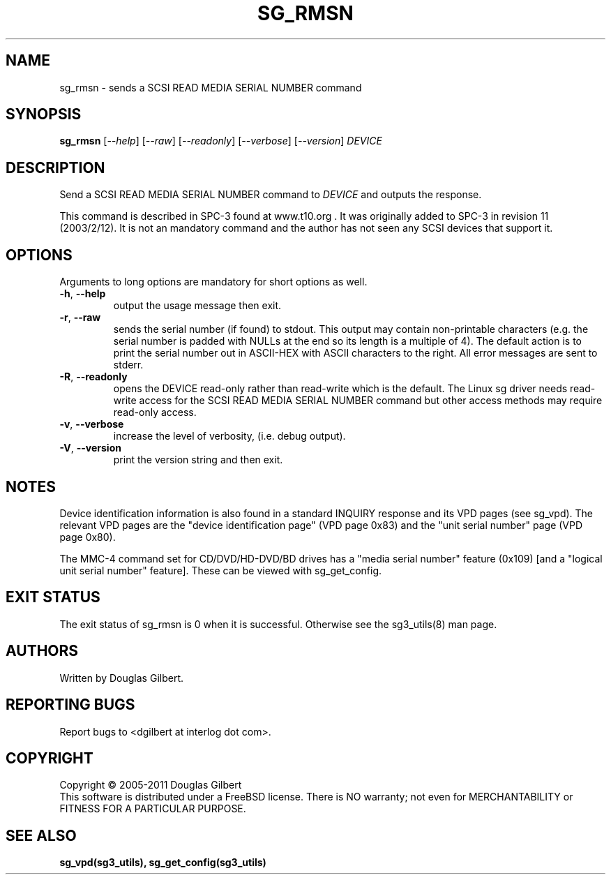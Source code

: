 .TH SG_RMSN "8" "February 2011" "sg3_utils\-1.31" SG3_UTILS
.SH NAME
sg_rmsn \- sends a SCSI READ MEDIA SERIAL NUMBER command
.SH SYNOPSIS
.B sg_rmsn
[\fI\-\-help\fR] [\fI\-\-raw\fR] [\fI\-\-readonly\fR] [\fI\-\-verbose\fR]
[\fI\-\-version\fR]
\fIDEVICE\fR
.SH DESCRIPTION
.\" Add any additional description here
.PP
Send a SCSI READ MEDIA SERIAL NUMBER command to \fIDEVICE\fR and outputs
the response.
.PP
This command is described in SPC\-3 found at www.t10.org . It was originally
added to SPC\-3 in revision 11 (2003/2/12). It is not an mandatory command
and the author has not seen any SCSI devices that support it.
.SH OPTIONS
Arguments to long options are mandatory for short options as well.
.TP
\fB\-h\fR, \fB\-\-help\fR
output the usage message then exit.
.TP
\fB\-r\fR, \fB\-\-raw\fR
sends the serial number (if found) to stdout. This output may contain
non\-printable characters (e.g. the serial number is padded with NULLs
at the end so its length is a multiple of 4). The default action is
to print the serial number out in ASCII\-HEX with ASCII characters to
the right. All error messages are sent to stderr.
.TP
\fB\-R\fR, \fB\-\-readonly\fR
opens the DEVICE read\-only rather than read\-write which is the
default. The Linux sg driver needs read\-write access for the SCSI
READ MEDIA SERIAL NUMBER command but other access methods may require
read\-only access.
.TP
\fB\-v\fR, \fB\-\-verbose\fR
increase the level of verbosity, (i.e. debug output).
.TP
\fB\-V\fR, \fB\-\-version\fR
print the version string and then exit.
.SH NOTES
Device identification information is also found in a standard INQUIRY
response and its VPD pages (see sg_vpd). The relevant VPD pages are
the "device identification page" (VPD page 0x83) and the "unit serial
number" page (VPD page 0x80).
.PP
The MMC\-4 command set for CD/DVD/HD-DVD/BD drives has a "media serial number"
feature (0x109) [and a "logical unit serial number" feature]. These
can be viewed with sg_get_config.
.SH EXIT STATUS
The exit status of sg_rmsn is 0 when it is successful. Otherwise see
the sg3_utils(8) man page.
.SH AUTHORS
Written by Douglas Gilbert.
.SH "REPORTING BUGS"
Report bugs to <dgilbert at interlog dot com>.
.SH COPYRIGHT
Copyright \(co 2005\-2011 Douglas Gilbert
.br
This software is distributed under a FreeBSD license. There is NO
warranty; not even for MERCHANTABILITY or FITNESS FOR A PARTICULAR PURPOSE.
.SH "SEE ALSO"
.B sg_vpd(sg3_utils), sg_get_config(sg3_utils)
